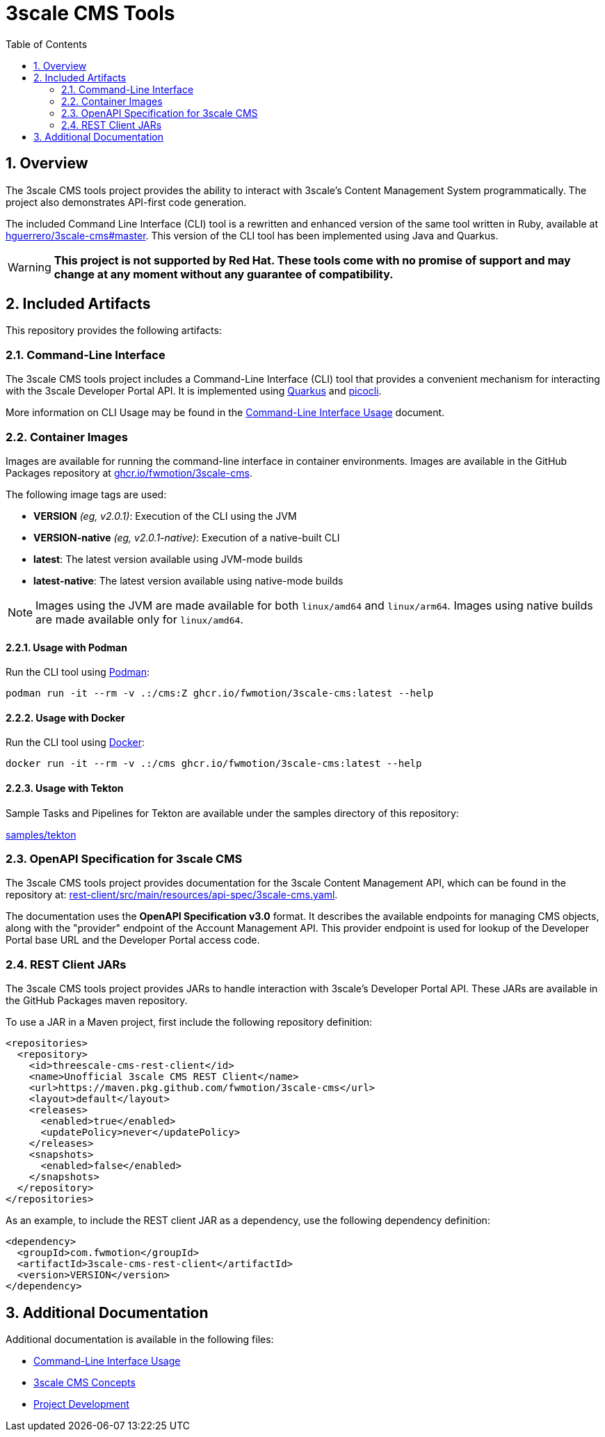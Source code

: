 = 3scale CMS Tools
:sectnums:
:toc:

== Overview

The 3scale CMS tools project provides the ability to interact with 3scale's
Content Management System programmatically. The project also
demonstrates API-first code generation.

The included Command Line Interface (CLI) tool is a
rewritten and enhanced version of the same tool written in Ruby, available at
link:https://github.com/hguerrero/3scale-cms/tree/master[hguerrero/3scale-cms#master].
This version of the CLI tool has been implemented using Java and Quarkus.

[WARNING]
====
*This project is not supported by Red Hat. These tools come with no promise of
support and may change at any moment without any guarantee of compatibility.*
====

== Included Artifacts

This repository provides the following artifacts:

=== Command-Line Interface

The 3scale CMS tools project includes a Command-Line Interface (CLI) tool that
provides a convenient mechanism for interacting with the 3scale Developer Portal
API. It is implemented using link:https://quarkus.io[Quarkus] and
link:https://picocli.info[picocli].

More information on CLI Usage may be found in the
link:docs/cli-usage.adoc[Command-Line Interface Usage] document.

=== Container Images

Images are available for running the command-line interface in container
environments. Images are available in the GitHub Packages repository at
link:https://github.com/FwMotion/3scale-cms/pkgs/container/3scale-cms[ghcr.io/fwmotion/3scale-cms].

The following image tags are used:

* **VERSION** _(eg, v2.0.1)_: Execution of the CLI using the JVM
* **VERSION-native** _(eg, v2.0.1-native)_: Execution of a native-built CLI
* **latest**: The latest version available using JVM-mode builds
* **latest-native**: The latest version available using native-mode builds

[NOTE]
====
Images using the JVM are made available for both `linux/amd64` and `linux/arm64`. Images using native builds are made available only for `linux/amd64`.
====

==== Usage with Podman

Run the CLI tool using link:https://podman.io[Podman]:

[source,bash]
----
podman run -it --rm -v .:/cms:Z ghcr.io/fwmotion/3scale-cms:latest --help
----

==== Usage with Docker

Run the CLI tool using link:https://www.docker.com[Docker]:

[source,bash]
----
docker run -it --rm -v .:/cms ghcr.io/fwmotion/3scale-cms:latest --help
----

==== Usage with Tekton

Sample Tasks and Pipelines for Tekton are available under the samples directory
of this repository:

link:samples/tekton[]

=== OpenAPI Specification for 3scale CMS

The 3scale CMS tools project provides documentation for the 3scale Content
Management API, which can be found in the repository at:
link:rest-client/src/main/resources/api-spec/3scale-cms.yaml[].

The documentation uses the *OpenAPI Specification v3.0* format. It describes
the available endpoints for managing CMS objects, along with the "provider"
endpoint of the Account Management API. This provider endpoint is used for
lookup of the Developer Portal base URL and the Developer Portal access code.

=== REST Client JARs

The 3scale CMS tools project provides JARs to handle interaction with 3scale's
Developer Portal API. These JARs are available in the GitHub Packages maven
repository.

To use a JAR in a Maven project, first include the following repository
definition:

[source,xml]
----
<repositories>
  <repository>
    <id>threescale-cms-rest-client</id>
    <name>Unofficial 3scale CMS REST Client</name>
    <url>https://maven.pkg.github.com/fwmotion/3scale-cms</url>
    <layout>default</layout>
    <releases>
      <enabled>true</enabled>
      <updatePolicy>never</updatePolicy>
    </releases>
    <snapshots>
      <enabled>false</enabled>
    </snapshots>
  </repository>
</repositories>
----

As an example, to include the REST client JAR as a dependency, use the following
dependency definition:

[source,xml]
----
<dependency>
  <groupId>com.fwmotion</groupId>
  <artifactId>3scale-cms-rest-client</artifactId>
  <version>VERSION</version>
</dependency>
----

== Additional Documentation

Additional documentation is available in the following files:

* link:docs/cli-usage.adoc[Command-Line Interface Usage]
* link:docs/concepts.adoc[3scale CMS Concepts]
* link:docs/development.adoc[Project Development]

